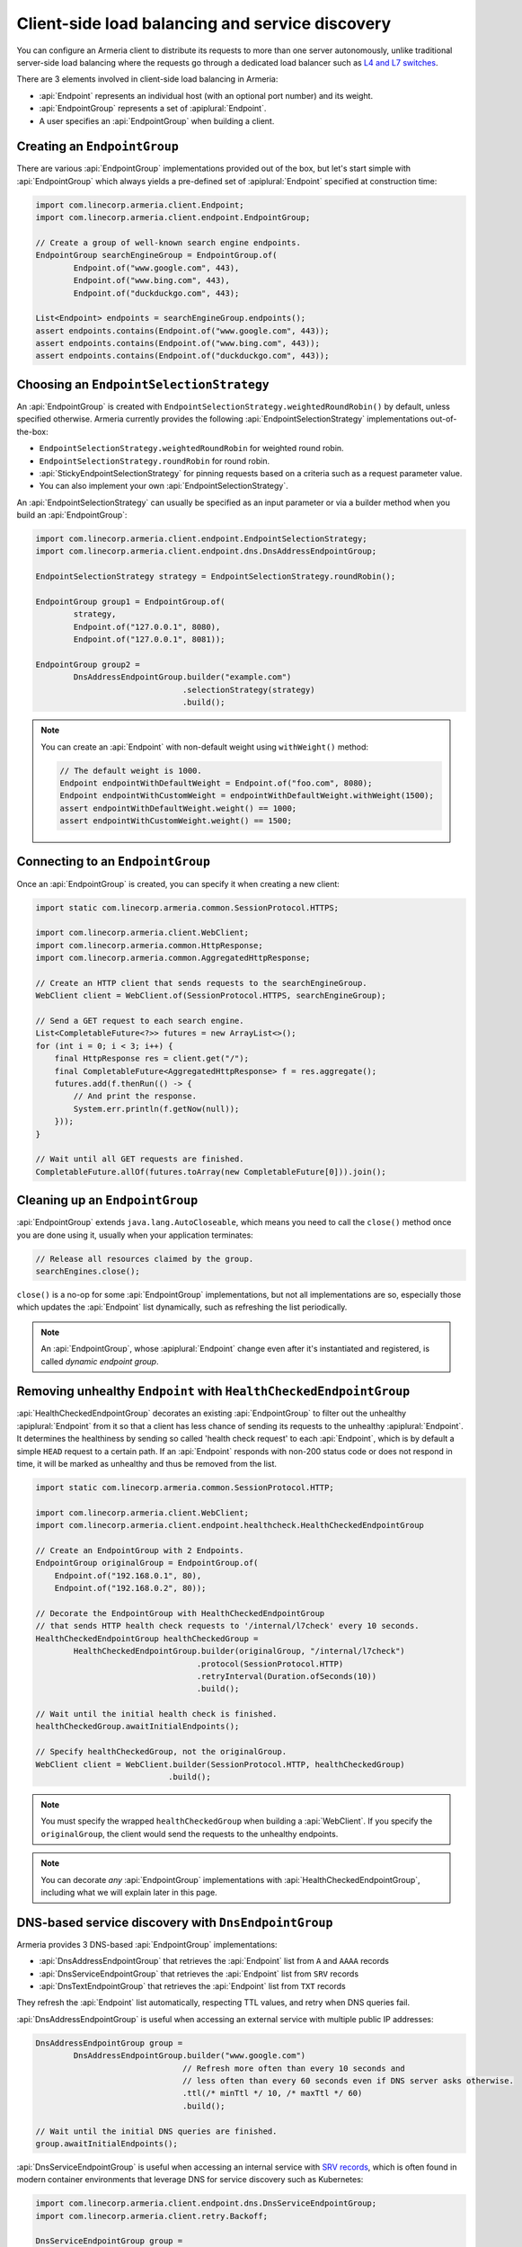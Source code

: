 .. _client-service-discovery:

Client-side load balancing and service discovery
================================================

You can configure an Armeria client to distribute its requests to more than one server autonomously, unlike
traditional server-side load balancing where the requests go through a dedicated load balancer such as
`L4 and L7 switches <https://en.wikipedia.org/wiki/Multilayer_switch#Layer_4%E2%80%937_switch,_web_switch,_or_content_switch>`_.

There are 3 elements involved in client-side load balancing in Armeria:

- :api:`Endpoint` represents an individual host (with an optional port number) and its weight.
- :api:`EndpointGroup` represents a set of :apiplural:`Endpoint`.
- A user specifies an :api:`EndpointGroup` when building a client.

.. _creating-endpoint-group:

Creating an ``EndpointGroup``
-----------------------------
There are various :api:`EndpointGroup` implementations provided out of the box, but let's start simple with
:api:`EndpointGroup` which always yields a pre-defined set of :apiplural:`Endpoint` specified at construction
time:

.. code-block:: java

    import com.linecorp.armeria.client.Endpoint;
    import com.linecorp.armeria.client.endpoint.EndpointGroup;

    // Create a group of well-known search engine endpoints.
    EndpointGroup searchEngineGroup = EndpointGroup.of(
            Endpoint.of("www.google.com", 443),
            Endpoint.of("www.bing.com", 443),
            Endpoint.of("duckduckgo.com", 443);

    List<Endpoint> endpoints = searchEngineGroup.endpoints();
    assert endpoints.contains(Endpoint.of("www.google.com", 443));
    assert endpoints.contains(Endpoint.of("www.bing.com", 443));
    assert endpoints.contains(Endpoint.of("duckduckgo.com", 443));


Choosing an ``EndpointSelectionStrategy``
-----------------------------------------
An :api:`EndpointGroup` is created with ``EndpointSelectionStrategy.weightedRoundRobin()`` by default,
unless specified otherwise. Armeria currently provides the following :api:`EndpointSelectionStrategy`
implementations out-of-the-box:

- ``EndpointSelectionStrategy.weightedRoundRobin`` for weighted round robin.
- ``EndpointSelectionStrategy.roundRobin`` for round robin.
- :api:`StickyEndpointSelectionStrategy` for pinning requests based on a criteria
  such as a request parameter value.
- You can also implement your own :api:`EndpointSelectionStrategy`.

An :api:`EndpointSelectionStrategy` can usually be specified as an input parameter or via a builder method
when you build an :api:`EndpointGroup`:

.. code-block:: java

    import com.linecorp.armeria.client.endpoint.EndpointSelectionStrategy;
    import com.linecorp.armeria.client.endpoint.dns.DnsAddressEndpointGroup;

    EndpointSelectionStrategy strategy = EndpointSelectionStrategy.roundRobin();

    EndpointGroup group1 = EndpointGroup.of(
            strategy,
            Endpoint.of("127.0.0.1", 8080),
            Endpoint.of("127.0.0.1", 8081));

    EndpointGroup group2 =
            DnsAddressEndpointGroup.builder("example.com")
                                   .selectionStrategy(strategy)
                                   .build();

.. note::

    You can create an :api:`Endpoint` with non-default weight using ``withWeight()`` method:

    .. code-block:: java

        // The default weight is 1000.
        Endpoint endpointWithDefaultWeight = Endpoint.of("foo.com", 8080);
        Endpoint endpointWithCustomWeight = endpointWithDefaultWeight.withWeight(1500);
        assert endpointWithDefaultWeight.weight() == 1000;
        assert endpointWithCustomWeight.weight() == 1500;


Connecting to an ``EndpointGroup``
----------------------------------

Once an :api:`EndpointGroup` is created, you can specify it when creating a new client:

.. code-block:: java

    import static com.linecorp.armeria.common.SessionProtocol.HTTPS;

    import com.linecorp.armeria.client.WebClient;
    import com.linecorp.armeria.common.HttpResponse;
    import com.linecorp.armeria.common.AggregatedHttpResponse;

    // Create an HTTP client that sends requests to the searchEngineGroup.
    WebClient client = WebClient.of(SessionProtocol.HTTPS, searchEngineGroup);

    // Send a GET request to each search engine.
    List<CompletableFuture<?>> futures = new ArrayList<>();
    for (int i = 0; i < 3; i++) {
        final HttpResponse res = client.get("/");
        final CompletableFuture<AggregatedHttpResponse> f = res.aggregate();
        futures.add(f.thenRun(() -> {
            // And print the response.
            System.err.println(f.getNow(null));
        }));
    }

    // Wait until all GET requests are finished.
    CompletableFuture.allOf(futures.toArray(new CompletableFuture[0])).join();


.. _cleaning-up-endpoint-group:

Cleaning up an ``EndpointGroup``
--------------------------------

:api:`EndpointGroup` extends ``java.lang.AutoCloseable``, which means you need to call the ``close()``
method once you are done using it, usually when your application terminates:

.. code-block:: java

    // Release all resources claimed by the group.
    searchEngines.close();

``close()`` is a no-op for some :api:`EndpointGroup` implementations, but not all implementations are so,
especially those which updates the :api:`Endpoint` list dynamically, such as refreshing the list periodically.

.. note::

    An :api:`EndpointGroup`, whose :apiplural:`Endpoint` change even after it's instantiated and registered,
    is called *dynamic endpoint group*.


Removing unhealthy ``Endpoint`` with ``HealthCheckedEndpointGroup``
-------------------------------------------------------------------
:api:`HealthCheckedEndpointGroup` decorates an existing :api:`EndpointGroup` to filter out the unhealthy
:apiplural:`Endpoint` from it so that a client has less chance of sending its requests to the unhealthy
:apiplural:`Endpoint`. It determines the healthiness by sending so called 'health check request' to each
:api:`Endpoint`, which is by default a simple ``HEAD`` request to a certain path. If an :api:`Endpoint`
responds with non-200 status code or does not respond in time, it will be marked as unhealthy and thus
be removed from the list.

.. code-block:: java

    import static com.linecorp.armeria.common.SessionProtocol.HTTP;

    import com.linecorp.armeria.client.WebClient;
    import com.linecorp.armeria.client.endpoint.healthcheck.HealthCheckedEndpointGroup

    // Create an EndpointGroup with 2 Endpoints.
    EndpointGroup originalGroup = EndpointGroup.of(
        Endpoint.of("192.168.0.1", 80),
        Endpoint.of("192.168.0.2", 80));

    // Decorate the EndpointGroup with HealthCheckedEndpointGroup
    // that sends HTTP health check requests to '/internal/l7check' every 10 seconds.
    HealthCheckedEndpointGroup healthCheckedGroup =
            HealthCheckedEndpointGroup.builder(originalGroup, "/internal/l7check")
                                      .protocol(SessionProtocol.HTTP)
                                      .retryInterval(Duration.ofSeconds(10))
                                      .build();

    // Wait until the initial health check is finished.
    healthCheckedGroup.awaitInitialEndpoints();

    // Specify healthCheckedGroup, not the originalGroup.
    WebClient client = WebClient.builder(SessionProtocol.HTTP, healthCheckedGroup)
                                .build();

.. note::

   You must specify the wrapped ``healthCheckedGroup`` when building a :api:`WebClient`. If you specify the
   ``originalGroup``, the client would send the requests to the unhealthy endpoints.

.. note::

    You can decorate *any* :api:`EndpointGroup` implementations with :api:`HealthCheckedEndpointGroup`,
    including what we will explain later in this page.

DNS-based service discovery with ``DnsEndpointGroup``
-----------------------------------------------------
Armeria provides 3 DNS-based :api:`EndpointGroup` implementations:

- :api:`DnsAddressEndpointGroup` that retrieves the :api:`Endpoint` list from ``A`` and ``AAAA`` records
- :api:`DnsServiceEndpointGroup` that retrieves the :api:`Endpoint` list from ``SRV`` records
- :api:`DnsTextEndpointGroup` that retrieves the :api:`Endpoint` list from ``TXT`` records

They refresh the :api:`Endpoint` list automatically, respecting TTL values, and retry when DNS queries fail.

:api:`DnsAddressEndpointGroup` is useful when accessing an external service with multiple public IP addresses:

.. code-block:: java

    DnsAddressEndpointGroup group =
            DnsAddressEndpointGroup.builder("www.google.com")
                                   // Refresh more often than every 10 seconds and
                                   // less often than every 60 seconds even if DNS server asks otherwise.
                                   .ttl(/* minTtl */ 10, /* maxTtl */ 60)
                                   .build();

    // Wait until the initial DNS queries are finished.
    group.awaitInitialEndpoints();

:api:`DnsServiceEndpointGroup` is useful when accessing an internal service with
`SRV records <https://en.wikipedia.org/wiki/SRV_record>`_, which is often found in modern container
environments that leverage DNS for service discovery such as Kubernetes:

.. code-block:: java

    import com.linecorp.armeria.client.endpoint.dns.DnsServiceEndpointGroup;
    import com.linecorp.armeria.client.retry.Backoff;

    DnsServiceEndpointGroup group =
            DnsServiceEndpointGroup.builder("_http._tcp.example.com")
                                   // Custom backoff strategy.
                                   .backoff(Backoff.exponential(1000, 16000).withJitter(0.3))
                                   .build();

    // Wait until the initial DNS queries are finished.
    group.awaitInitialEndpoints();

:api:`DnsTextEndpointGroup` is useful if you need to represent your :apiplural:`Endpoint` in a non-standard
form:

.. code-block:: java

    import com.linecorp.armeria.client.endpoint.dns.DnsTextEndpointGroup;

    // A mapping function must be specified.
    DnsTextEndpointGroup group = DnsTextEndpointGroup.of("example.com", (byte[] text) -> {
        Endpoint e = /* Convert 'text' into an Endpoint here. */;
        return e
    });

    // Wait until the initial DNS queries are finished.
    group.awaitInitialEndpoints();


ZooKeeper-based service discovery with ``ZooKeeperEndpointGroup``
-----------------------------------------------------------------
See :ref:`advanced-zookeeper`.
